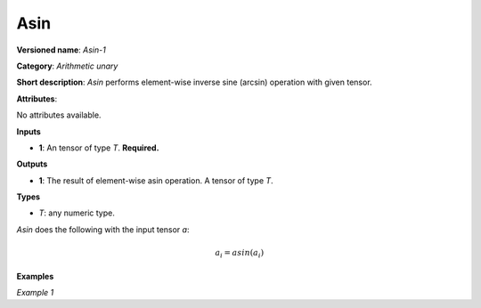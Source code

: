 Asin
====


.. meta::
  :description: Learn about Asin-1 - an element-wise, arithmetic operation, which
                can be performed on a single tensor in OpenVINO.

**Versioned name**: *Asin-1*

**Category**: *Arithmetic unary*

**Short description**: *Asin* performs element-wise inverse sine (arcsin) operation with given tensor.

**Attributes**:

No attributes available.

**Inputs**

* **1**: An tensor of type *T*. **Required.**

**Outputs**

* **1**: The result of element-wise asin operation. A tensor of type *T*.

**Types**

* *T*: any numeric type.

*Asin* does the following with the input tensor *a*:

.. math::

   a_{i} = asin(a_{i})

**Examples**

*Example 1*

.. code-block:: xml
   :force:

   <layer ... type="Asin">
       <input>
           <port id="0">
               <dim>256</dim>
               <dim>56</dim>
           </port>
       </input>
       <output>
           <port id="1">
               <dim>256</dim>
               <dim>56</dim>
           </port>
       </output>
   </layer>


